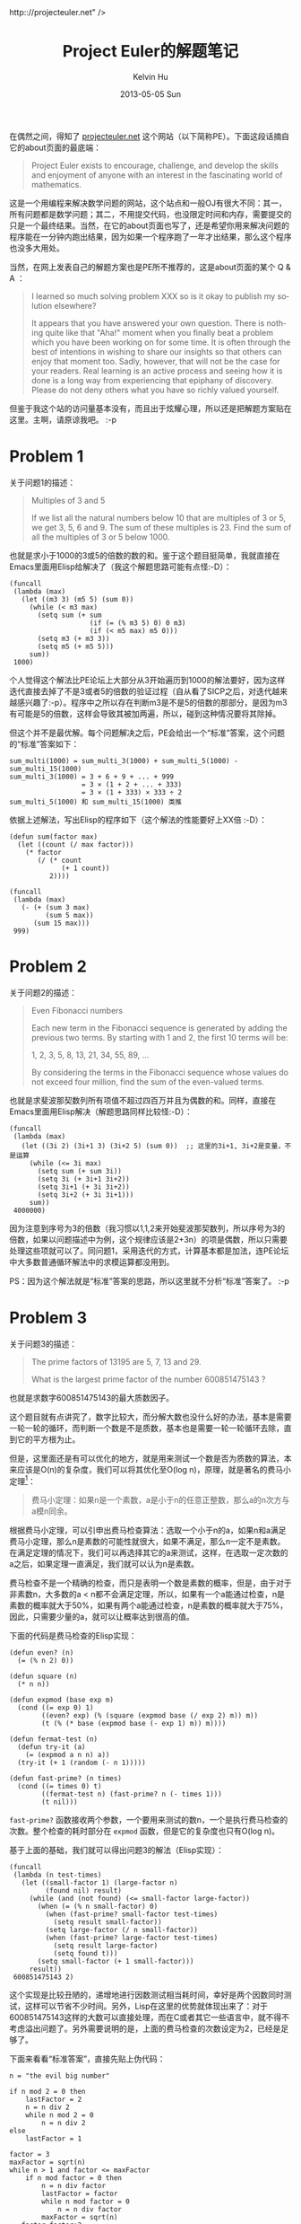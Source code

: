 #+TITLE:       Project Euler的解题笔记
#+AUTHOR:      Kelvin Hu
#+EMAIL:       ini.kelvin@gmail.com
#+DATE:        2013-05-05 Sun
#+URI:         /wiki/project-euler/
#+KEYWORDS:    math, algorithm, http:://projecteuler.net
#+TAGS:        :Math:Algorithm:Elisp:
#+LANGUAGE:    en
#+OPTIONS:     H:3 num:nil toc:nil \n:nil @:t ::t |:t ^:nil -:t f:t *:t <:t
#+DESCRIPTION: notes about solving problems on projecteuler.net


在偶然之间，得知了 [[http://projecteuler.net][projecteuler.net]] 这个网站（以下简称PE）。下面这段话摘自它的about页面的最底端：

#+BEGIN_QUOTE
Project Euler exists to encourage, challenge, and develop the skills and enjoyment of anyone with an interest in the fascinating world of mathematics.
#+END_QUOTE

这是一个用编程来解决数学问题的网站，这个站点和一般OJ有很大不同：其一，所有问题都是数学问题；其二，不用提交代码，也没限定时间和内存，需要提交的只是一个最终结果。当然，在它的about页面也写了，还是希望你用来解决问题的程序能在一分钟内跑出结果，因为如果一个程序跑了一年才出结果，那么这个程序也没多大用处。

当然，在网上发表自己的解题方案也是PE所不推荐的，这是about页面的某个 Q & A ：

#+BEGIN_QUOTE
I learned so much solving problem XXX so is it okay to publish my solution elsewhere?

It appears that you have answered your own question. There is nothing quite like that "Aha!" moment when you finally beat a problem which you have been working on for some time. It is often through the best of intentions in wishing to share our insights so that others can enjoy that moment too. Sadly, however, that will not be the case for your readers. Real learning is an active process and seeing how it is done is a long way from experiencing that epiphany of discovery. Please do not deny others what you have so richly valued yourself.
#+END_QUOTE

但鉴于我这个站的访问量基本没有，而且出于炫耀心理，所以还是把解题方案贴在这里。主啊，请原谅我吧。 :-p


* Problem 1

  关于问题1的描述：

  #+BEGIN_QUOTE
  Multiples of 3 and 5

  If we list all the natural numbers below 10 that are multiples of 3 or 5, we get 3, 5, 6 and 9. The sum of these multiples is 23.
  Find the sum of all the multiples of 3 or 5 below 1000.
  #+END_QUOTE

  也就是求小于1000的3或5的倍数的数的和。鉴于这个题目挺简单，我就直接在Emacs里面用Elisp给解决了（我这个解题思路可能有点怪:-D）：

  : (funcall
  :  (lambda (max)
  :    (let ((m3 3) (m5 5) (sum 0))
  :      (while (< m3 max)
  :        (setq sum (+ sum
  :                     (if (= (% m3 5) 0) 0 m3)
  :                     (if (< m5 max) m5 0)))
  :        (setq m3 (+ m3 3))
  :        (setq m5 (+ m5 5)))
  :      sum))
  :  1000)

  个人觉得这个解法比PE论坛上大部分从3开始遍历到1000的解法要好，因为这样迭代直接去掉了不是3或者5的倍数的验证过程（自从看了SICP之后，对迭代越来越感兴趣了:-p）。程序中之所以存在判断m3是不是5的倍数的那部分，是因为m3有可能是5的倍数，这样会导致其被加两遍，所以，碰到这种情况要将其除掉。

  但这个并不是最优解。每个问题解决之后，PE会给出一个“标准”答案，这个问题的“标准”答案如下：

  : sum_multi(1000) = sum_multi_3(1000) + sum_multi_5(1000) - sum_multi_15(1000)
  : sum_multi_3(1000) = 3 + 6 + 9 + ... + 999
  :                   = 3 × (1 + 2 + ... + 333)
  :                   = 3 × (1 + 333) × 333 ÷ 2
  : sum_multi_5(1000) 和 sum_multi_15(1000) 类推

  依据上述解法，写出Elisp的程序如下（这个解法的性能要好上XX倍 :-D）：

  : (defun sum(factor max)
  :   (let ((count (/ max factor)))
  :     (* factor
  :        (/ (* count
  :              (+ 1 count))
  :           2))))
  :
  : (funcall
  :  (lambda (max)
  :    (- (+ (sum 3 max)
  :          (sum 5 max))
  :       (sum 15 max)))
  :  999)

* Problem 2

  关于问题2的描述：

  #+BEGIN_QUOTE
  Even Fibonacci numbers

  Each new term in the Fibonacci sequence is generated by adding the previous two terms. By starting with 1 and 2, the first 10 terms will be:

  1, 2, 3, 5, 8, 13, 21, 34, 55, 89, ...

  By considering the terms in the Fibonacci sequence whose values do not exceed four million, find the sum of the even-valued terms.
  #+END_QUOTE

  也就是求斐波那契数列所有项值不超过四百万并且为偶数的和。同样，直接在Emacs里面用Elisp解决（解题思路同样比较怪:-D）：

  : (funcall
  :  (lambda (max)
  :    (let ((3i 2) (3i+1 3) (3i+2 5) (sum 0))  ;; 这里的3i+1, 3i+2是变量，不是运算
  :      (while (<= 3i max)
  :        (setq sum (+ sum 3i))
  :        (setq 3i (+ 3i+1 3i+2))
  :        (setq 3i+1 (+ 3i 3i+2))
  :        (setq 3i+2 (+ 3i 3i+1)))
  :      sum))
  :  4000000)

  因为注意到序号为3的倍数（我习惯以1,1,2来开始斐波那契数列，所以序号为3的倍数，如果以问题描述中为例，这个规律应该是2+3n）的项是偶数，所以只需要处理这些项就可以了。同问题1，采用迭代的方式，计算基本都是加法，连PE论坛中大多数普通循环解法中的求模运算都没用到。

  PS：因为这个解法就是“标准”答案的思路，所以这里就不分析“标准”答案了。 :-p

* Problem 3

  关于问题3的描述：

  #+BEGIN_QUOTE
  The prime factors of 13195 are 5, 7, 13 and 29.

  What is the largest prime factor of the number 600851475143 ?
  #+END_QUOTE

  也就是求数字600851475143的最大质数因子。

  这个题目就有点讲究了，数字比较大，而分解大数也没什么好的办法，基本是需要一轮一轮的循环，而判断一个数是不是质数，基本也是需要一轮一轮循环去除，直到它的平方根为止。

  但是，这里面还是有可以优化的地方，就是用来测试一个数是否为质数的算法，本来应该是O(n)的复杂度，我们可以将其优化至O(log n)，原理，就是著名的费马小定理[fn:1]：

  #+BEGIN_QUOTE
  费马小定理：如果n是一个素数，a是小于n的任意正整数，那么a的n次方与a模n同余。
  #+END_QUOTE

  根据费马小定理，可以引申出费马检查算法：选取一个小于n的a，如果n和a满足费马小定理，那么n是素数的可能性就很大，如果不满足，那么n一定不是素数。在满足定理的情况下，我们可以再选择其它的a来测试，这样，在选取一定次数的a之后，如果定理一直满足，我们就可以认为n是素数。

  费马检查不是一个精确的检查，而只是表明一个数是素数的概率，但是，由于对于非素数n，大多数的a < n都不会满足定理，所以，如果有一个a能通过检查，n是素数的概率就大于50%，如果有两个a能通过检查，n是素数的概率就大于75%，因此，只需要少量的a，就可以让概率达到很高的值。

  下面的代码是费马检查的Elisp实现：

  : (defun even? (n)
  :   (= (% n 2) 0))
  :
  : (defun square (n)
  :   (* n n))
  :
  : (defun expmod (base exp m)
  :   (cond ((= exp 0) 1)
  :         ((even? exp) (% (square (expmod base (/ exp 2) m)) m))
  :         (t (% (* base (expmod base (- exp 1) m)) m))))
  :
  : (defun fermat-test (n)
  :   (defun try-it (a)
  :     (= (expmod a n n) a))
  :   (try-it (+ 1 (random (- n 1)))))
  :
  : (defun fast-prime? (n times)
  :   (cond ((= times 0) t)
  :         ((fermat-test n) (fast-prime? n (- times 1)))
  :         (t nil)))

  =fast-prime?= 函数接收两个参数，一个要用来测试的数n，一个是执行费马检查的次数。整个检查的耗时部分在 =expmod= 函数，但是它的复杂度也只有O(log n)。

  基于上面的基础，我们就可以得出问题3的解法（Elisp实现）：

  : (funcall
  :  (lambda (n test-times)
  :    (let ((small-factor 1) (large-factor n)
  :          (found nil) result)
  :      (while (and (not found) (<= small-factor large-factor))
  :        (when (= (% n small-factor) 0)
  :          (when (fast-prime? small-factor test-times)
  :            (setq result small-factor))
  :          (setq large-factor (/ n small-factor))
  :          (when (fast-prime? large-factor test-times)
  :            (setq result large-factor)
  :            (setq found t)))
  :        (setq small-factor (+ 1 small-factor)))
  :      result))
  :  600851475143 2)

  这个实现是比较丑陋的，递增地进行因数测试相当耗时间，幸好是两个因数同时测试，这样可以节省不少时间。另外，Lisp在这里的优势就体现出来了：对于600851475143这样的大数可以直接处理，而在C或者其它一些语言中，就不得不考虑溢出问题了。另外需要说明的是，上面的费马检查的次数设定为2，已经是足够了。

  下面来看看“标准答案”，直接先贴上伪代码：

  : n = "the evil big number"
  :
  : if n mod 2 = 0 then
  :     lastFactor = 2
  :     n = n div 2
  :     while n mod 2 = 0
  :         n = n div 2
  : else
  :     lastFactor = 1
  :
  : factor = 3
  : maxFactor = sqrt(n)
  : while n > 1 and factor <= maxFactor
  :     if n mod factor = 0 then
  :         n = n div factor
  :         lastFactor = factor
  :         while n mod factor = 0
  :             n = n div factor
  :         maxFactor = sqrt(n)
  :    factor=factor+2
  : if n = 1 then
  :     output lastFactor
  : else
  :     output n

  “标准答案”基于两个事实：1. 任何正整数都可以被分解为多个素数因子的的积（如果把1也当作素数的话）；2. 一个正整数，最多只能有一个大于其平方根的素数因子。

  因此，“标准答案”就是一个不停解质因数的过程，小学的时候就学过，可是我看这个算法还是看来好久才明白原理，可怜了我那无下限的智商。。。

* Problem 4

  关于问题4的描述：

  #+BEGIN_QUOTE
  A palindromic number reads the same both ways. The largest palindrome made from the product of two 2-digit numbers is 9009 = 91 × 99.

  Find the largest palindrome made from the product of two 3-digit numbers.
  #+END_QUOTE

  即求两个3位数相乘所能得到的最大回文数。所谓回文数，即从最高位到最低位的数字顺序与最低位到最高位的数字顺序完全一样，例如12321。

  这个算是比较简单的一个题目，依旧使用Elisp：

  : (defun check-palindromic (n)
  :   (let (numbers)
  :     (setq numbers (list (% n 10)))
  :     (setq n (/ n 10))
  :     (while (> n 0)
  :       (nconc numbers `(,(% n 10)))
  :       (setq n (/ n 10)))
  :     (equal numbers (reverse numbers))))
  :
  : (funcall
  :  (lambda (min max)
  :    (let ((s max) (l max) (result 0) temp)
  :      (while (>= s min)
  :        (setq l s)
  :        (while (>= l min)
  :          (setq temp (* s l))
  :          (when (and (< result temp)
  :                     (check-palindromic temp))
  :            (setq result temp))
  :          (setq l (1- l)))
  :        (setq s (1- s)))
  :      result))
  :  100 999)

  首先定义一个 =check-palindromic= 函数用于判断一个数是不是回文数，做法就是取出所有数字组成一个列表，然后检查反转后的列表和原列表是否相同。程序主体部分定义了一个lambda函数，以1为步长进行双重循环逐个判断即可。这里需要注意的就是类似10=2×5=5×2两个因数位置互换的情况，需要在双重循环中过滤掉。

  至于“标准答案”中的最优解，采用分解因式的方法，确定满足要求的数必定可以分解为11和另外一个数的乘积（请自行证明），所以两个因子中有一个必定是11倍数，从而能让普通解法中的循环的递增/递减步长从1变为11，这大大减少了运行时间。

  但不得不说的是，这个最优解是有前提的，即已经限定满足要求的数是六位数，所以不具有普遍性，因此我也就不贴最优解的解法了，因为普通解对这个题目已经是足够了，反而感觉最优解有点画蛇添足。

* Problem 5

  关于问题5的描述：

  #+BEGIN_QUOTE
  2520 is the smallest number that can be divided by each of the numbers from 1 to 10 without any remainder.

  What is the smallest positive number that is evenly divisible by all of the numbers from 1 to 20?
  #+END_QUOTE

  即求从1到20的所有数的最小公倍数。

  难道要我告诉你们，我是用手算出这道题的么！！我写了段程序试了试，结果不对！！于是觉得1到20范围也不大，果断手算之，然后答案就对了！！

  其实是我最初理解错了题意，写成了求所有数的质因子的并集的最小公倍数，后来发现，所有数的最小公倍数和所有数的质因子的并集的最小公倍数并不是一回事，比方说2和8，它们的最小公倍数是8，但质因子并集的最小公倍数却是2，就是因为在对8分解质因数的过程中，相同的质因子2被忽略了，但需要注意的是，相同的质因子也不能全部保存，例如2、4和8，最小公倍数是8，但如果保存所有分解的质因子，会发现乘积会是64，这显然是不正确的。因此，需要对这种分解出来只有一个质因子的数，即某一个质因子的次幂，保证有且只有一个质因子被乘到乘积中。

  虽然题目已经用手解决了（PS：我真邪恶 :-p），但还是贴出解题程序，可以在解一些大数的时候使用：

  : (defun prime-factors (num)
  :   (let ((i 2) (factors '(1)))
  :     (while (>= num i)
  :       (when (= (% num i) 0)
  :         (setq num (/ num i))
  :         (add-to-list 'factors i t)
  :         (while (= (% num i) 0)
  :           (setq num (/ num i))))
  :       (setq i (+ i (if (= i 2) 1 2))))
  :     factors))
  :
  : (funcall
  :  (lambda (max)
  :    (let ((i 2) (primes '(1)) (result 1) factors)
  :      (while (<= i max)
  :        (setq factors (prime-factors i))
  :        (dolist (f (cdr factors))
  :          (when (or (not (memq f primes))
  :                    (= (length factors) 2)) ;; 长度为2表明这是一个幂类型的数
  :            (setq result (* result f))
  :            (add-to-list 'primes f t)))
  :        (setq i (1+ i)))
  :      result))
  :  20)

  然后看了一下“标准答案”，和我上面的原理是一样，也是首先列出所有质因子的并集，但它在处理每个质因子应该乘的次数的时候，思路稍有不同，以70为例，我在遇到2，4，8，16，32，64的时候，都会乘以2，而它则是一次确定质因子2应该的相乘次数，即 =floor(log(70) / log(2))= ，因为程序是不可能一眼就看出来64是小于70的最大的2的次幂的，所以，通过对70求2为底的对数，再向下取整，就是2应该相乘的次数。其它质因子的相乘次数可以用相同的方法求出来，但对于平方已经大于70的质因子以及比它大的质因子，就没必要求了，因为它们需要相乘的次数肯定为1。

* Problem 6

  关于问题6的描述：

  #+BEGIN_QUOTE
  ...
  Find the difference between the sum of the squares of the first one hundred natural numbers and the square of the sum.
  #+END_QUOTE

  问题的介绍有点长，所以我省略了前面的例子，意思就是求前100个自然数的和平方与平方和的差。

  这个问题其实不算是编程问题，稍作推导就知道：

  @@html:<math xmlns="http://www.w3.org/1998/Math/MathML"><mstyle displaystyle="true"><mi>S</mi><mo stretchy="false">(</mo><mi>n</mi><mo stretchy="false">)</mo><mo>=</mo><mo stretchy="false">(</mo><mn>1</mn><mo>+</mo><mn>2</mn><mo>+</mo><mn>3</mn><mo>+</mo><mo>.</mo><mo>.</mo><mo>.</mo><mo>+</mo><mi>n</mi><msup><mo stretchy="false">)</mo><mn>2</mn></msup><mo>&#x2212;<!-- − --></mo><mo stretchy="false">(</mo><msup><mn>1</mn><mn>2</mn></msup><mo>+</mo><msup><mn>2</mn><mn>2</mn></msup><mo>+</mo><msup><mn>3</mn><mn>2</mn></msup><mo>+</mo><mo>.</mo><mo>.</mo><mo>.</mo><mo>+</mo><msup><mi>n</mi><mn>2</mn></msup><mo stretchy="false">)</mo><mo>=</mo><mo stretchy="false">[</mo><mfrac><mrow><mi>n</mi><mo stretchy="false">(</mo><mn>1</mn><mo>+</mo><mi>n</mi><mo stretchy="false">)</mo></mrow><mn>2</mn></mfrac></mstyle><msup><mo stretchy="false">]</mo><mn>2</mn></msup><mo>&#x2212;<!-- − --></mo><mstyle displaystyle="true"><mfrac><mrow><mi>n</mi><mo stretchy="false">(</mo><mi>n</mi><mo>+</mo><mn>1</mn><mo stretchy="false">)</mo><mo stretchy="false">(</mo><mn>2</mn><mi>n</mi><mo>+</mo><mn>1</mn><mo stretchy="false">)</mo></mrow><mn>6</mn></mfrac><mo>=</mo><mo>.</mo><mo>.</mo><mo>.</mo><mo>=</mo><mfrac><msup><mi>n</mi><mn>4</mn></msup><mn>4</mn></mfrac><mo>+</mo><mfrac><msup><mi>n</mi><mn>3</mn></msup><mn>6</mn></mfrac><mo>&#x2212;<!-- − --></mo><mfrac><msup><mi>n</mi><mn>2</mn></msup><mn>4</mn></mfrac><mo>&#x2212;<!-- − --></mo><mfrac><mi>n</mi><mn>6</mn></mfrac></mstyle></math>@@

  所以，这个题目手算也是可以的...如果非要用程序求的话...

  : (funcall
  :  (lambda (n)
  :    (-
  :     (+ (/ (expt n 4) 4)
  :        (/ (expt n 3) 6))
  :     (+ (/ (expt n 2) 4)
  :        (/ n 6))))
  :  100)

  “标准答案”就不介绍了，没有这个简单。:-p

* Problem 7

  关于问题7的描述：

  #+BEGIN_QUOTE
  By listing the first six prime numbers: 2, 3, 5, 7, 11, and 13, we can see that the 6th prime is 13.

  What is the 10 001st prime number?
  #+END_QUOTE

  即求第10001个素数。

  还记得[[Problem 3][问题3]]里面的费马素数测试吗？我心里暗喜，刚好用前面的代码就可以了，于是赶紧写出以下代码：

  : (defun solve-problem7 (n)
  :   (let ((i 2)
  :         (prime 3))
  :     (while (< i n)
  :       (setq prime (+ prime 2))
  :       (when (fast-prime? prime 2) ;; 这里的fast-prime?的定义在问题3里面可以看到
  :         (setq i (+ i 1))))
  :     prime))
  :
  : (solve-problem7 10001)

  告诉你们，我在求第10001个素数之前，我还做过测试的！！我试着求过前面15个素数，结果都是正确的！！

  于是，我信心满满地把上面求出来的结果——104327输入，结果错误。。。我再运行一遍，结果是104347，奇怪，再运行一遍，结果是104183。。。怎么结果还是随机的？一看代码，发现是费马测试的次数太少——每个用来测试的数只做了两次费马测试，虽然每次测试正确的概率很大，但总数太多，总会有漏网之鱼，所以每次的结果都不一样，于是把费马测试的次数改成10，这样，漏网之鱼的概率就很小了，试着运行了三次，结果都是104579。

  于是，再次信心满满地把104579输入，结果还是错误。。。我再运行了三次，结果都是104579，那这肯定不是因为费马测试次数的原因了。这时，我才突然想起来影响结果的罪魁祸首——Carmichael数。

  所谓Carmichael数，就是能完全通过费马测试（注意是完全通过，不是概率性通过）但不是素数的数。所以，就算是把费马测试的次数增加到一千次一万次，这些数也会安然无恙地通过费马测试。

  所以，因为Carmichael数的存在影响了我们的计数，因而真正的结果肯定要比104579大。比104579小的Carmichael数有（这个数列的下一个是115921）：

  #+BEGIN_QUOTE
  561, 1105, 1729, 2465, 2821, 6601, 8911, 10585, 15841, 29341, 41041, 46657, 52633, 62745, 63973, 75361, 101101
  #+END_QUOTE

  可以看到，有17个Carmichael数骗了我们，于是，从[[http://www.ysr.net.it-chiba.ac.jp/yashiro/sosu/][这里]]找到素数表，从104579再向后数17个偏移量，结果就出来了，我就不再去写程序求了。:-p

  “标准答案”的素数判定原理和普通的循环求模判定差不多，只是稍做了一些优化，这里就不再介绍了。

* Problem 8

  关于问题8的描述：

  #+BEGIN_QUOTE
  Find the greatest product of five consecutive digits in the 1000-digit number.

  73167176531330624919225119674426574742355349194934
  96983520312774506326239578318016984801869478851843
  85861560789112949495459501737958331952853208805511
  12540698747158523863050715693290963295227443043557
  66896648950445244523161731856403098711121722383113
  62229893423380308135336276614282806444486645238749
  30358907296290491560440772390713810515859307960866
  70172427121883998797908792274921901699720888093776
  65727333001053367881220235421809751254540594752243
  52584907711670556013604839586446706324415722155397
  53697817977846174064955149290862569321978468622482
  83972241375657056057490261407972968652414535100474
  82166370484403199890008895243450658541227588666881
  16427171479924442928230863465674813919123162824586
  17866458359124566529476545682848912883142607690042
  24219022671055626321111109370544217506941658960408
  07198403850962455444362981230987879927244284909188
  84580156166097919133875499200524063689912560717606
  05886116467109405077541002256983155200055935729725
  71636269561882670428252483600823257530420752963450
  #+END_QUOTE

  即从这个1000位数中，找出乘积最大的5个连续数字。

  这个题目也是不需要代码的，既然要求5个连续数字乘积最大，那么当然是要这5个数字中9越多越好，剩下的尽量大，而且不可以出现0。所以，直接在这个数字中搜索9，然后以它为中点，加左边两位，右边两位，看这5个数字包含9的数量以及剩下的数字的大小。这样，两分钟之内，应该就可以轻松找到结果了。（PS：我就是这样找到的 :-p）

  去这个题目的论坛看了一下，很多人都是像我这样猜出来的，看来英雄所见略同嘛。:-D

  另外，这个题目没有提供“标准答案”，看来出题者也是觉得写代码循环来求没什么意思，还不如猜呢。:-D

* Problem 9

  关于问题9的描述：

  #+BEGIN_QUOTE
  A Pythagorean triplet is a set of three natural numbers, @@html:<var>a</var>@@ < @@html:<var>b</var>@@ < @@html:<var>c</var>@@, for which, @@html:<var>a</var><sup>2</sup> + <var>b</var><sup>2</sup> = <var>c</var><sup>2</sup>@@

  For example, @@html:3<sup>2</sup> + 4<sup>2</sup> = 9 + 16 = 25 = 5<sup>2</sup>.@@

  There exists exactly one Pythagorean triplet for which @@html:<var>a</var> + <var>b</var> + <var>c</var> = 1000.<br />Find the product <var>abc</var>.@@
  #+END_QUOTE

  描述中所谓的a, b, c就是满足勾股定理的数，也称为毕达哥拉斯三元组。题目要求的就是满足和等于1000的这样的三元组的乘积。

  这其实就是一个解方程的过程，三个未知数，两个限定方程，所以最终只能化简得到一个函数，下面就是我最终化简得到的函数（为了一般性，我把限定条件中的1000换成了常数s）：

  @@html:<math xmlns="http://www.w3.org/1998/Math/MathML"><mi>a</mi><mo>=</mo><mstyle displaystyle="true"><mfrac><mi>s</mi><mn>2</mn></mfrac></mstyle><mo>&#x00D7;<!-- × --></mo><mstyle displaystyle="true"><mfrac><mrow><mi>s</mi><mo>&#x2212;<!-- − --></mo><mn>2</mn><mi>b</mi></mrow><mrow><mi>s</mi><mo>&#x2212;<!-- − --></mo><mi>b</mi></mrow></mfrac></mstyle></math>@@

  另外还有一个隐含条件，就是所有的数字必须是整数，所以上面的等式右面的分子必须可以被分母整除，根据这个约束，有以下代码：

  : (funcall
  :  (lambda (sum)
  :    (let ((b 1) (found nil) (half (/ sum 2))
  :          a1 a2)
  :      (while (and (< b half) (not found))
  :        (setq a1 (* half (- sum (* 2 b))))
  :        (setq a2 (- sum b))
  :        (if (= (% a1 a2) 0)
  :            (setq found t)
  :          (setq b (1+ b))))
  :      (* (/ a1 a2) b (- sum (/ a1 a2) b))))
  :  1000)

  “标准答案”咱就不看了，没看太懂。。

* Problem 10

  关于问题10的描述：

  #+BEGIN_QUOTE
  The sum of the primes below 10 is 2 + 3 + 5 + 7 = 17.

  Find the sum of all the primes below two million.
  #+END_QUOTE

  描述挺简单，就是求小于两百万的所有素数的和。

  又是素数。。关于素数的测试，自然不能用费马测试了，不可能把小于两百万的所有Carmichael数都列出来排除掉。。

  不过，在SICP的练习1.28中，提到一种改进的素数测试方法，叫Miller-Rabin检查，可以避开Carmichael数，刚好我也在做SICP的习题，于是把这个题做了一下，然后有下面的代码（因为SICP的代码都是用Scheme写的，所以图方便，就不把相关的函数一一porting到Elisp了，直接用Scheme写了）：

  : (define (find-prime-sum max)
  :   (cond ((> max 2)
  :          (+ (if (miller-rabin-prime? max 5) max 0)
  :             (find-prime-sum (- max (if (even? max) 1 2)))))
  :         (else 2)))
  :
  : (find-prime-sum 2000000)

  上面用到的 =miller-rabin-prime?= 过程，在我的[[http://kelvinh.github.io/wiki/sicp/#outline-container-sec-1-28][SICP习题解]]可以找到，这里就不再抄一遍了。

  至于“标准答案”，我搞出一个能正确判断素数的函数就很不容易了，结果它宣称能在一秒内算出答案，太伤心了，不看鸟。。

  附：上面的话当然是气话，我后来查了一下，“标准答案”用的解法叫“埃拉托斯特尼筛法”，在[[http://zh.wikipedia.org/zh/%E5%9F%83%E6%8B%89%E6%89%98%E6%96%AF%E7%89%B9%E5%B0%BC%E7%AD%9B%E6%B3%95][wikipedia]]上有详细的介绍。介绍中还详细解释了这种解法和黎曼猜想的联系，看来数学各个分支都是相通的。。

* Problem 11

  问题11的描述比较长，不好贴，贴出传送门：

  http://projecteuler.net/problem=11

  即求一个二维矩阵上，横线、竖线或对角线上连续四个数字最大的积。这个问题和[[Problem 8][问题8]]有些类似，不同的是，这次是二维的了。

  同样，这个问题也不需要代码，只需要到矩阵中搜索9即可，并且要是十位数字是9的，然后就靠感觉去看横竖斜的数字的乘积大小了，试了五次，正确结果就出来了。

  这个题目也没有“标准答案”，没什么意思的题目，也跟数学没什么关系，所以不需要“标准答案”。。

* Footnotes

[fn:1] 关于费马小定理以及费马检查部分的内容来自SICP的1.2.6节，代码实现是我根据书上的Scheme实现来写了一个Elisp的版本。
